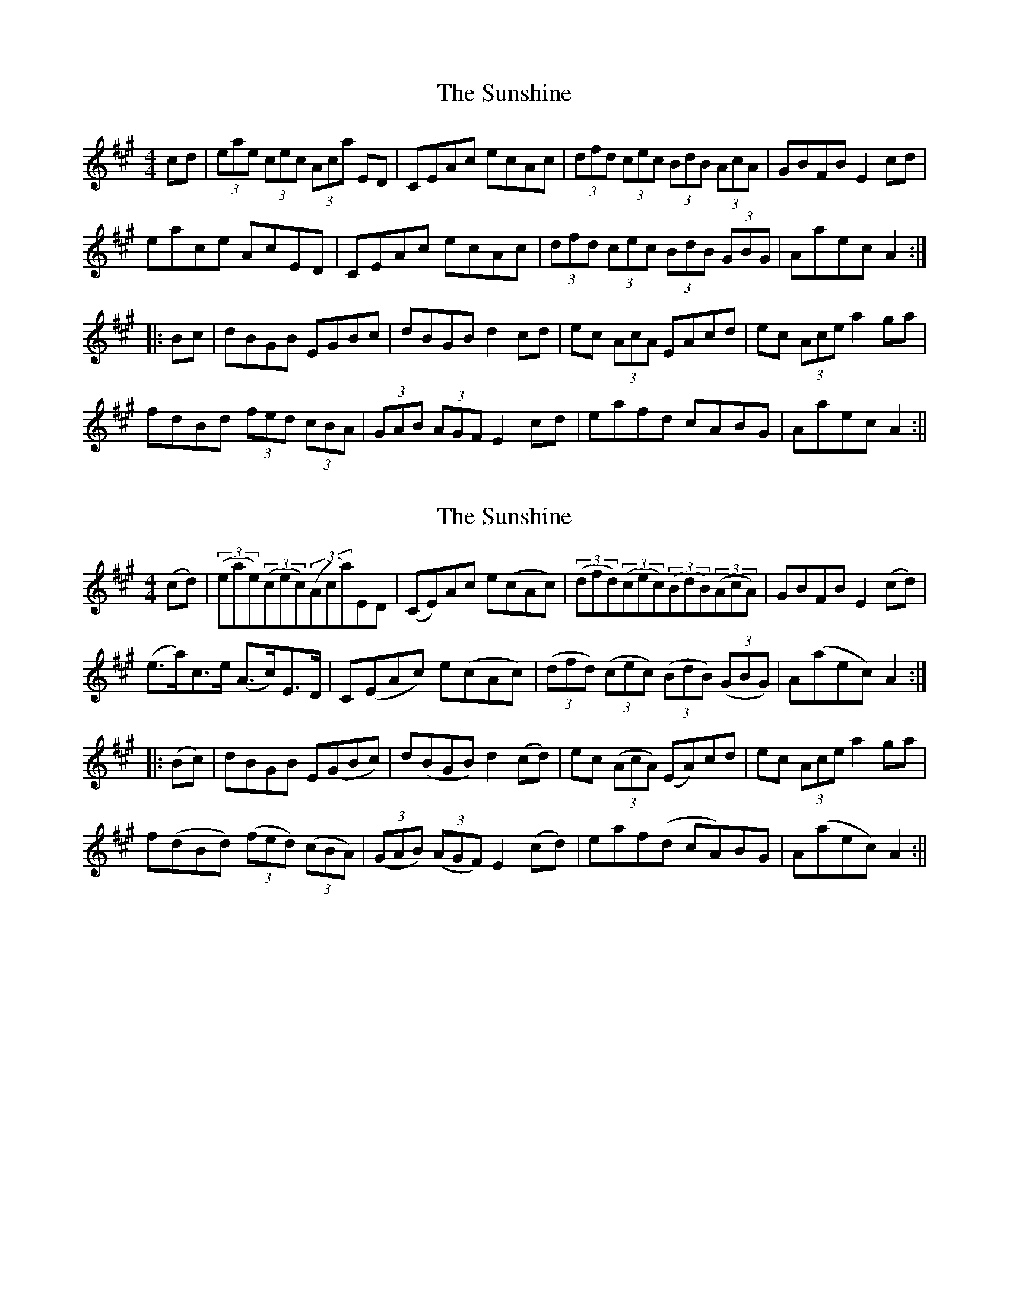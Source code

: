 X: 1
T: Sunshine, The
Z: fidicen
S: https://thesession.org/tunes/1362#setting1362
R: hornpipe
M: 4/4
L: 1/8
K: Amaj
cd|(3eae (3cec (3Aca ED|CEAc ecAc|(3dfd (3cec (3BdB (3AcA|GBFB E2cd|
eace AcED|CEAc ecAc|(3dfd (3cec (3BdB (3GBG|Aaec A2:|
|:Bc|dBGB EGBc|dBGB d2cd|ec (3AcA EAcd|ec (3Ace a2ga|
fdBd (3fed (3cBA|(3GAB (3AGF E2cd|eafd cABG|Aaec A2:||
X: 2
T: Sunshine, The
Z: fidicen
S: https://thesession.org/tunes/1362#setting14714
R: hornpipe
M: 4/4
L: 1/8
K: Amaj
(cd)|(3(eae)(3(cec)(3(Aca)ED|(CE)Ac e(cAc)|(3(dfd)(3(cec)(3(BdB)(3(AcA)|GBFB E2(cd)|(e>a)c>e (A>c)E>D|C(EAc) e(cAc)|(3(dfd) (3(cec) (3(BdB) (3(GBG)|A(aec) A2:||:(Bc)|dBGB E(GBc)|d(BGB) d2(cd)|ec (3(AcA) (EA)cd|ec (3Ace a2ga|f(dBd) (3(fed) (3(cBA)|(3(GAB) (3(AGF) E2(cd)|eaf(d cA)BG|A(aec) A2:||
X: 3
T: Sunshine, The
Z: Pierre LAÏLY
S: https://thesession.org/tunes/1362#setting14715
R: hornpipe
M: 4/4
L: 1/8
K: Amaj
cd|(3eae(3cec (3AcAED|CEAc ecAc|(3ded(3cdc (3BcB(3ABA|GeFe E2cd|(3eae(3cec (3AcAED|CEAc defg|(3agf(3edc (3fed(3cBA|(3GAB(3EFG A2:||:Bc|dBGB EGBc|dBGB d2fa|ec(3AcA EA(3cd^d|ec(3Ace a2ga|fdBd (3fed(3cBA|(3GAB(3AGF E2cd|eafd cABG|Aaec A2:|cd|(3eae(3cec (3AcAED|CEAc ecAc|(3dbb(3caa (3Bgg(3Aff|(3Gee(3F^dd e2c=d|(3eae(3cec (3AcAED|CEAc defg|(3agf(3edc (3fed(3cBA|(3GAB(3EFG A2||Bc|dBGB EGBc|dBGB d2fa|ec(3AcA EA(3cd^d|ec(3Ace a2g2|(3fgf(3efe (3ded(3cdc|Bcde fefg|(3agf(3edc (3fed(3cBA|(3GAB(3EFG A2||
